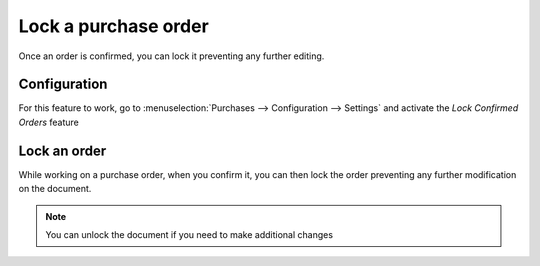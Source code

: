 =====================
Lock a purchase order
=====================

Once an order is confirmed, you can lock it preventing any further
editing.

Configuration
=============

For this feature to work, go to :menuselection:`Purchases -->
Configuration --> Settings` and activate the *Lock Confirmed Orders*
feature

.. image:: media/lock_orders01.png
    :align: center

Lock an order
=============

While working on a purchase order, when you confirm it, you can then
lock the order preventing any further modification on the document.

.. image:: media/lock_orders02.png
    :align: center

.. note::
    You can unlock the document if you need to make additional changes
